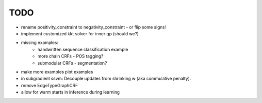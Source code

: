 TODO
================
* rename positivity_constraint to negativity_constraint - or flip some signs!
* implement customized kkt solver for inner qp (should we?)
* missing examples:
    * handwritten sequence classification example
    * more chain CRFs - POS tagging?
    * submodular CRFs - segmentation?
* make more examples plot examples
* in subgradient ssvm: Decouple updates from shrinking w (aka commulative penalty).
* remove EdgeTypeGraphCRF
* allow for warm starts in inference during learning
